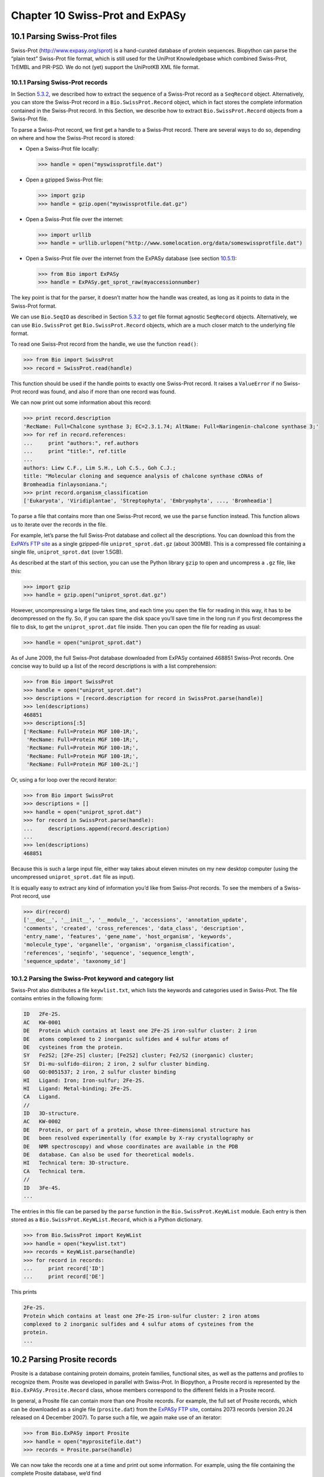 ﻿Chapter 10  Swiss-Prot and ExPASy
=================================

10.1  Parsing Swiss-Prot files
------------------------------

Swiss-Prot
(`http://www.expasy.org/sprot <http://www.expasy.org/sprot>`__) is a
hand-curated database of protein sequences. Biopython can parse the
“plain text” Swiss-Prot file format, which is still used for the UniProt
Knowledgebase which combined Swiss-Prot, TrEMBL and PIR-PSD. We do not
(yet) support the UniProtKB XML file format.

10.1.1  Parsing Swiss-Prot records
~~~~~~~~~~~~~~~~~~~~~~~~~~~~~~~~~~

In Section \ `5.3.2 <#sec:SeqIO_ExPASy_and_SwissProt>`__, we described
how to extract the sequence of a Swiss-Prot record as a ``SeqRecord``
object. Alternatively, you can store the Swiss-Prot record in a
``Bio.SwissProt.Record`` object, which in fact stores the complete
information contained in the Swiss-Prot record. In this Section, we
describe how to extract ``Bio.SwissProt.Record`` objects from a
Swiss-Prot file.

To parse a Swiss-Prot record, we first get a handle to a Swiss-Prot
record. There are several ways to do so, depending on where and how the
Swiss-Prot record is stored:

-  Open a Swiss-Prot file locally:
  
   .. code:: python
      
       >>> handle = open("myswissprotfile.dat")

-  Open a gzipped Swiss-Prot file:

   .. code:: python

       >>> import gzip
       >>> handle = gzip.open("myswissprotfile.dat.gz")

-  Open a Swiss-Prot file over the internet:

   .. code:: python

       >>> import urllib
       >>> handle = urllib.urlopen("http://www.somelocation.org/data/someswissprotfile.dat")

-  Open a Swiss-Prot file over the internet from the ExPASy database
   (see section `10.5.1 <#subsec:expasy_swissprot>`__):

   .. code:: python

       >>> from Bio import ExPASy
       >>> handle = ExPASy.get_sprot_raw(myaccessionnumber)

The key point is that for the parser, it doesn’t matter how the handle
was created, as long as it points to data in the Swiss-Prot format.

We can use ``Bio.SeqIO`` as described in
Section \ `5.3.2 <#sec:SeqIO_ExPASy_and_SwissProt>`__ to get file format
agnostic ``SeqRecord`` objects. Alternatively, we can use
``Bio.SwissProt`` get ``Bio.SwissProt.Record`` objects, which are a much
closer match to the underlying file format.

To read one Swiss-Prot record from the handle, we use the function
``read()``:

.. code:: python

    >>> from Bio import SwissProt
    >>> record = SwissProt.read(handle)

This function should be used if the handle points to exactly one
Swiss-Prot record. It raises a ``ValueError`` if no Swiss-Prot record
was found, and also if more than one record was found.

We can now print out some information about this record:

.. code:: python

    >>> print record.description
    'RecName: Full=Chalcone synthase 3; EC=2.3.1.74; AltName: Full=Naringenin-chalcone synthase 3;'
    >>> for ref in record.references:
    ...     print "authors:", ref.authors
    ...     print "title:", ref.title
    ...
    authors: Liew C.F., Lim S.H., Loh C.S., Goh C.J.;
    title: "Molecular cloning and sequence analysis of chalcone synthase cDNAs of
    Bromheadia finlaysoniana.";
    >>> print record.organism_classification
    ['Eukaryota', 'Viridiplantae', 'Streptophyta', 'Embryophyta', ..., 'Bromheadia']

To parse a file that contains more than one Swiss-Prot record, we use
the ``parse`` function instead. This function allows us to iterate over
the records in the file.

For example, let’s parse the full Swiss-Prot database and collect all
the descriptions. You can download this from the `ExPAYs FTP
site <ftp://ftp.expasy.org/databases/uniprot/current_release/knowledgebase/complete/uniprot_sprot.dat.gz>`__
as a single gzipped-file ``uniprot_sprot.dat.gz`` (about 300MB). This is
a compressed file containing a single file, ``uniprot_sprot.dat`` (over
1.5GB).

As described at the start of this section, you can use the Python
library ``gzip`` to open and uncompress a ``.gz`` file, like this:

.. code:: python

    >>> import gzip
    >>> handle = gzip.open("uniprot_sprot.dat.gz")

However, uncompressing a large file takes time, and each time you open
the file for reading in this way, it has to be decompressed on the fly.
So, if you can spare the disk space you’ll save time in the long run if
you first decompress the file to disk, to get the ``uniprot_sprot.dat``
file inside. Then you can open the file for reading as usual:

.. code:: python

    >>> handle = open("uniprot_sprot.dat")

As of June 2009, the full Swiss-Prot database downloaded from ExPASy
contained 468851 Swiss-Prot records. One concise way to build up a list
of the record descriptions is with a list comprehension:

.. code:: python

    >>> from Bio import SwissProt
    >>> handle = open("uniprot_sprot.dat")
    >>> descriptions = [record.description for record in SwissProt.parse(handle)]
    >>> len(descriptions)
    468851
    >>> descriptions[:5]
    ['RecName: Full=Protein MGF 100-1R;',
     'RecName: Full=Protein MGF 100-1R;',
     'RecName: Full=Protein MGF 100-1R;',
     'RecName: Full=Protein MGF 100-1R;',
     'RecName: Full=Protein MGF 100-2L;']

Or, using a for loop over the record iterator:

.. code:: python

    >>> from Bio import SwissProt
    >>> descriptions = []
    >>> handle = open("uniprot_sprot.dat")
    >>> for record in SwissProt.parse(handle):
    ...     descriptions.append(record.description)
    ...
    >>> len(descriptions)
    468851

Because this is such a large input file, either way takes about eleven
minutes on my new desktop computer (using the uncompressed
``uniprot_sprot.dat`` file as input).

It is equally easy to extract any kind of information you’d like from
Swiss-Prot records. To see the members of a Swiss-Prot record, use

.. code:: python

    >>> dir(record)
    ['__doc__', '__init__', '__module__', 'accessions', 'annotation_update',
    'comments', 'created', 'cross_references', 'data_class', 'description',
    'entry_name', 'features', 'gene_name', 'host_organism', 'keywords',
    'molecule_type', 'organelle', 'organism', 'organism_classification',
    'references', 'seqinfo', 'sequence', 'sequence_length',
    'sequence_update', 'taxonomy_id']

10.1.2  Parsing the Swiss-Prot keyword and category list
~~~~~~~~~~~~~~~~~~~~~~~~~~~~~~~~~~~~~~~~~~~~~~~~~~~~~~~~

Swiss-Prot also distributes a file ``keywlist.txt``, which lists the
keywords and categories used in Swiss-Prot. The file contains entries in
the following form:

.. code:: python

    ID   2Fe-2S.
    AC   KW-0001
    DE   Protein which contains at least one 2Fe-2S iron-sulfur cluster: 2 iron
    DE   atoms complexed to 2 inorganic sulfides and 4 sulfur atoms of
    DE   cysteines from the protein.
    SY   Fe2S2; [2Fe-2S] cluster; [Fe2S2] cluster; Fe2/S2 (inorganic) cluster;
    SY   Di-mu-sulfido-diiron; 2 iron, 2 sulfur cluster binding.
    GO   GO:0051537; 2 iron, 2 sulfur cluster binding
    HI   Ligand: Iron; Iron-sulfur; 2Fe-2S.
    HI   Ligand: Metal-binding; 2Fe-2S.
    CA   Ligand.
    //
    ID   3D-structure.
    AC   KW-0002
    DE   Protein, or part of a protein, whose three-dimensional structure has
    DE   been resolved experimentally (for example by X-ray crystallography or
    DE   NMR spectroscopy) and whose coordinates are available in the PDB
    DE   database. Can also be used for theoretical models.
    HI   Technical term: 3D-structure.
    CA   Technical term.
    //
    ID   3Fe-4S.
    ...

The entries in this file can be parsed by the ``parse`` function in the
``Bio.SwissProt.KeyWList`` module. Each entry is then stored as a
``Bio.SwissProt.KeyWList.Record``, which is a Python dictionary.

.. code:: python

    >>> from Bio.SwissProt import KeyWList
    >>> handle = open("keywlist.txt")
    >>> records = KeyWList.parse(handle)
    >>> for record in records:
    ...     print record['ID']
    ...     print record['DE']

This prints

.. code:: python

    2Fe-2S.
    Protein which contains at least one 2Fe-2S iron-sulfur cluster: 2 iron atoms
    complexed to 2 inorganic sulfides and 4 sulfur atoms of cysteines from the
    protein.
    ...

10.2  Parsing Prosite records
-----------------------------

Prosite is a database containing protein domains, protein families,
functional sites, as well as the patterns and profiles to recognize
them. Prosite was developed in parallel with Swiss-Prot. In Biopython, a
Prosite record is represented by the ``Bio.ExPASy.Prosite.Record``
class, whose members correspond to the different fields in a Prosite
record.

In general, a Prosite file can contain more than one Prosite records.
For example, the full set of Prosite records, which can be downloaded as
a single file (``prosite.dat``) from the `ExPASy FTP
site <ftp://ftp.expasy.org/databases/prosite/prosite.dat>`__, contains
2073 records (version 20.24 released on 4 December 2007). To parse such
a file, we again make use of an iterator:

.. code:: python

    >>> from Bio.ExPASy import Prosite
    >>> handle = open("myprositefile.dat")
    >>> records = Prosite.parse(handle)

We can now take the records one at a time and print out some
information. For example, using the file containing the complete Prosite
database, we’d find

.. code:: python

    >>> from Bio.ExPASy import Prosite
    >>> handle = open("prosite.dat")
    >>> records = Prosite.parse(handle)
    >>> record = records.next()
    >>> record.accession
    'PS00001'
    >>> record.name
    'ASN_GLYCOSYLATION'
    >>> record.pdoc
    'PDOC00001'
    >>> record = records.next()
    >>> record.accession
    'PS00004'
    >>> record.name
    'CAMP_PHOSPHO_SITE'
    >>> record.pdoc
    'PDOC00004'
    >>> record = records.next()
    >>> record.accession
    'PS00005'
    >>> record.name
    'PKC_PHOSPHO_SITE'
    >>> record.pdoc
    'PDOC00005'

and so on. If you’re interested in how many Prosite records there are,
you could use

.. code:: python

    >>> from Bio.ExPASy import Prosite
    >>> handle = open("prosite.dat")
    >>> records = Prosite.parse(handle)
    >>> n = 0
    >>> for record in records: n+=1
    ...
    >>> print n
    2073

To read exactly one Prosite from the handle, you can use the ``read``
function:

.. code:: python

    >>> from Bio.ExPASy import Prosite
    >>> handle = open("mysingleprositerecord.dat")
    >>> record = Prosite.read(handle)

This function raises a ValueError if no Prosite record is found, and
also if more than one Prosite record is found.

10.3  Parsing Prosite documentation records
-------------------------------------------

In the Prosite example above, the ``record.pdoc`` accession numbers
``'PDOC00001'``, ``'PDOC00004'``, ``'PDOC00005'`` and so on refer to
Prosite documentation. The Prosite documentation records are available
from ExPASy as individual files, and as one file (``prosite.doc``)
containing all Prosite documentation records.

We use the parser in ``Bio.ExPASy.Prodoc`` to parse Prosite
documentation records. For example, to create a list of all accession
numbers of Prosite documentation record, you can use

.. code:: python

    >>> from Bio.ExPASy import Prodoc
    >>> handle = open("prosite.doc")
    >>> records = Prodoc.parse(handle)
    >>> accessions = [record.accession for record in records]

Again a ``read()`` function is provided to read exactly one Prosite
documentation record from the handle.

10.4  Parsing Enzyme records
----------------------------

ExPASy’s Enzyme database is a repository of information on enzyme
nomenclature. A typical Enzyme record looks as follows:

.. code:: python

    ID   3.1.1.34
    DE   Lipoprotein lipase.
    AN   Clearing factor lipase.
    AN   Diacylglycerol lipase.
    AN   Diglyceride lipase.
    CA   Triacylglycerol + H(2)O = diacylglycerol + a carboxylate.
    CC   -!- Hydrolyzes triacylglycerols in chylomicrons and very low-density
    CC       lipoproteins (VLDL).
    CC   -!- Also hydrolyzes diacylglycerol.
    PR   PROSITE; PDOC00110;
    DR   P11151, LIPL_BOVIN ;  P11153, LIPL_CAVPO ;  P11602, LIPL_CHICK ;
    DR   P55031, LIPL_FELCA ;  P06858, LIPL_HUMAN ;  P11152, LIPL_MOUSE ;
    DR   O46647, LIPL_MUSVI ;  P49060, LIPL_PAPAN ;  P49923, LIPL_PIG   ;
    DR   Q06000, LIPL_RAT   ;  Q29524, LIPL_SHEEP ;
    //

In this example, the first line shows the EC (Enzyme Commission) number
of lipoprotein lipase (second line). Alternative names of lipoprotein
lipase are "clearing factor lipase", "diacylglycerol lipase", and
"diglyceride lipase" (lines 3 through 5). The line starting with "CA"
shows the catalytic activity of this enzyme. Comment lines start with
"CC". The "PR" line shows references to the Prosite Documentation
records, and the "DR" lines show references to Swiss-Prot records. Not
of these entries are necessarily present in an Enzyme record.

In Biopython, an Enzyme record is represented by the
``Bio.ExPASy.Enzyme.Record`` class. This record derives from a Python
dictionary and has keys corresponding to the two-letter codes used in
Enzyme files. To read an Enzyme file containing one Enzyme record, use
the ``read`` function in ``Bio.ExPASy.Enzyme``:

.. code:: python

    >>> from Bio.ExPASy import Enzyme
    >>> handle = open("lipoprotein.txt")
    >>> record = Enzyme.read(handle)
    >>> record["ID"]
    '3.1.1.34'
    >>> record["DE"]
    'Lipoprotein lipase.'
    >>> record["AN"]
    ['Clearing factor lipase.', 'Diacylglycerol lipase.', 'Diglyceride lipase.']
    >>> record["CA"]
    'Triacylglycerol + H(2)O = diacylglycerol + a carboxylate.'
    >>> record["PR"]
    ['PDOC00110']

.. code:: python

    >>> record["CC"]
    ['Hydrolyzes triacylglycerols in chylomicrons and very low-density lipoproteins
    (VLDL).', 'Also hydrolyzes diacylglycerol.']
    >>> record["DR"]
    [['P11151', 'LIPL_BOVIN'], ['P11153', 'LIPL_CAVPO'], ['P11602', 'LIPL_CHICK'],
    ['P55031', 'LIPL_FELCA'], ['P06858', 'LIPL_HUMAN'], ['P11152', 'LIPL_MOUSE'],
    ['O46647', 'LIPL_MUSVI'], ['P49060', 'LIPL_PAPAN'], ['P49923', 'LIPL_PIG'],
    ['Q06000', 'LIPL_RAT'], ['Q29524', 'LIPL_SHEEP']]

The ``read`` function raises a ValueError if no Enzyme record is found,
and also if more than one Enzyme record is found.

The full set of Enzyme records can be downloaded as a single file
(``enzyme.dat``) from the `ExPASy FTP
site <ftp://ftp.expasy.org/databases/enzyme/enzyme.dat>`__, containing
4877 records (release of 3 March 2009). To parse such a file containing
multiple Enzyme records, use the ``parse`` function in
``Bio.ExPASy.Enzyme`` to obtain an iterator:

.. code:: python

    >>> from Bio.ExPASy import Enzyme
    >>> handle = open("enzyme.dat")
    >>> records = Enzyme.parse(handle)

We can now iterate over the records one at a time. For example, we can
make a list of all EC numbers for which an Enzyme record is available:

.. code:: python

    >>> ecnumbers = [record["ID"] for record in records]

10.5  Accessing the ExPASy server
---------------------------------

Swiss-Prot, Prosite, and Prosite documentation records can be downloaded
from the ExPASy web server at
`http://www.expasy.org <http://www.expasy.org>`__. Six kinds of
queries are available from ExPASy:

**get\_prodoc\_entry**
    To download a Prosite documentation record in HTML format
**get\_prosite\_entry**
    To download a Prosite record in HTML format
**get\_prosite\_raw**
    To download a Prosite or Prosite documentation record in raw format
**get\_sprot\_raw**
    To download a Swiss-Prot record in raw format
**sprot\_search\_ful**
    To search for a Swiss-Prot record
**sprot\_search\_de**
    To search for a Swiss-Prot record

To access this web server from a Python script, we use the
``Bio.ExPASy`` module.

10.5.1  Retrieving a Swiss-Prot record
~~~~~~~~~~~~~~~~~~~~~~~~~~~~~~~~~~~~~~

Let’s say we are looking at chalcone synthases for Orchids (see
section \ `2.3 <#sec:orchids>`__ for some justification for looking for
interesting things about orchids). Chalcone synthase is involved in
flavanoid biosynthesis in plants, and flavanoids make lots of cool
things like pigment colors and UV protectants.

If you do a search on Swiss-Prot, you can find three orchid proteins for
Chalcone Synthase, id numbers O23729, O23730, O23731. Now, let’s write a
script which grabs these, and parses out some interesting information.

First, we grab the records, using the ``get_sprot_raw()`` function of
``Bio.ExPASy``. This function is very nice since you can feed it an id
and get back a handle to a raw text record (no html to mess with!). We
can the use ``Bio.SwissProt.read`` to pull out the Swiss-Prot record, or
``Bio.SeqIO.read`` to get a SeqRecord. The following code accomplishes
what I just wrote:

.. code:: python

    >>> from Bio import ExPASy
    >>> from Bio import SwissProt

    >>> accessions = ["O23729", "O23730", "O23731"]
    >>> records = []

    >>> for accession in accessions:
    ...     handle = ExPASy.get_sprot_raw(accession)
    ...     record = SwissProt.read(handle)
    ...     records.append(record)

If the accession number you provided to ``ExPASy.get_sprot_raw`` does
not exist, then ``SwissProt.read(handle)`` will raise a ``ValueError``.
You can catch ``ValueException`` exceptions to detect invalid accession
numbers:

.. code:: python

    >>> for accession in accessions:
    ...     handle = ExPASy.get_sprot_raw(accession)
    ...     try:
    ...         record = SwissProt.read(handle)
    ...     except ValueException:
    ...         print "WARNING: Accession %s not found" % accession
    ...     records.append(record)

10.5.2  Searching Swiss-Prot
~~~~~~~~~~~~~~~~~~~~~~~~~~~~

Now, you may remark that I knew the records’ accession numbers
beforehand. Indeed, ``get_sprot_raw()`` needs either the entry name or
an accession number. When you don’t have them handy, you can use one of
the ``sprot_search_de()`` or ``sprot_search_ful()`` functions.

``sprot_search_de()`` searches in the ID, DE, GN, OS and OG lines;
``sprot_search_ful()`` searches in (nearly) all the fields. They are
detailed on
`http://www.expasy.org/cgi-bin/sprot-search-de <http://www.expasy.org/cgi-bin/sprot-search-de>`__
and
`http://www.expasy.org/cgi-bin/sprot-search-ful <http://www.expasy.org/cgi-bin/sprot-search-ful>`__
respectively. Note that they don’t search in TrEMBL by default (argument
``trembl``). Note also that they return html pages; however, accession
numbers are quite easily extractable:

.. code:: python

    >>> from Bio import ExPASy
    >>> import re

    >>> handle = ExPASy.sprot_search_de("Orchid Chalcone Synthase")
    >>> # or:
    >>> # handle = ExPASy.sprot_search_ful("Orchid and {Chalcone Synthase}")
    >>> html_results = handle.read()
    >>> if "Number of sequences found" in html_results:
    ...     ids = re.findall(r'HREF="/uniprot/(\w+)"', html_results)
    ... else:
    ...     ids = re.findall(r'href="/cgi-bin/niceprot\.pl\?(\w+)"', html_results)

10.5.3  Retrieving Prosite and Prosite documentation records
~~~~~~~~~~~~~~~~~~~~~~~~~~~~~~~~~~~~~~~~~~~~~~~~~~~~~~~~~~~~

Prosite and Prosite documentation records can be retrieved either in
HTML format, or in raw format. To parse Prosite and Prosite
documentation records with Biopython, you should retrieve the records in
raw format. For other purposes, however, you may be interested in these
records in HTML format.

To retrieve a Prosite or Prosite documentation record in raw format, use
``get_prosite_raw()``. For example, to download a Prosite record and
print it out in raw text format, use

.. code:: python

    >>> from Bio import ExPASy
    >>> handle = ExPASy.get_prosite_raw('PS00001')
    >>> text = handle.read()
    >>> print text

To retrieve a Prosite record and parse it into a ``Bio.Prosite.Record``
object, use

.. code:: python

    >>> from Bio import ExPASy
    >>> from Bio import Prosite
    >>> handle = ExPASy.get_prosite_raw('PS00001')
    >>> record = Prosite.read(handle)

The same function can be used to retrieve a Prosite documentation record
and parse it into a ``Bio.ExPASy.Prodoc.Record`` object:

.. code:: python

    >>> from Bio import ExPASy
    >>> from Bio.ExPASy import Prodoc
    >>> handle = ExPASy.get_prosite_raw('PDOC00001')
    >>> record = Prodoc.read(handle)

For non-existing accession numbers, ``ExPASy.get_prosite_raw`` returns a
handle to an emptry string. When faced with an empty string,
``Prosite.read`` and ``Prodoc.read`` will raise a ValueError. You can
catch these exceptions to detect invalid accession numbers.

The functions ``get_prosite_entry()`` and ``get_prodoc_entry()`` are
used to download Prosite and Prosite documentation records in HTML
format. To create a web page showing one Prosite record, you can use

.. code:: python

    >>> from Bio import ExPASy
    >>> handle = ExPASy.get_prosite_entry('PS00001')
    >>> html = handle.read()
    >>> output = open("myprositerecord.html", "w")
    >>> output.write(html)
    >>> output.close()

and similarly for a Prosite documentation record:

.. code:: python

    >>> from Bio import ExPASy
    >>> handle = ExPASy.get_prodoc_entry('PDOC00001')
    >>> html = handle.read()
    >>> output = open("myprodocrecord.html", "w")
    >>> output.write(html)
    >>> output.close()

For these functions, an invalid accession number returns an error
message in HTML format.

10.6  Scanning the Prosite database
-----------------------------------

`ScanProsite <http://www.expasy.org/tools/scanprosite/>`__ allows you to
scan protein sequences online against the Prosite database by providing
a UniProt or PDB sequence identifier or the sequence itself. For more
information about ScanProsite, please see the `ScanProsite
documentation <http://www.expasy.org/tools/scanprosite/scanprosite-doc.html>`__
as well as the `documentation for programmatic access of
ScanProsite <http://www.expasy.org/tools/scanprosite/ScanPrositeREST.html>`__.

You can use Biopython’s ``Bio.ExPASy.ScanProsite`` module to scan the
Prosite database from Python. This module both helps you to access
ScanProsite programmatically, and to parse the results returned by
ScanProsite. To scan for Prosite patterns in the following protein
sequence:

.. code:: python

    MEHKEVVLLLLLFLKSGQGEPLDDYVNTQGASLFSVTKKQLGAGSIEECAAKCEEDEEFT
    CRAFQYHSKEQQCVIMAENRKSSIIIRMRDVVLFEKKVYLSECKTGNGKNYRGTMSKTKN

you can use the following code:

.. code:: python

    >>> sequence = "MEHKEVVLLLLLFLKSGQGEPLDDYVNTQGASLFSVTKKQLGAGSIEECAAKCEEDEEFT
    CRAFQYHSKEQQCVIMAENRKSSIIIRMRDVVLFEKKVYLSECKTGNGKNYRGTMSKTKN"
    >>> from Bio.ExPASy import ScanProsite
    >>> handle = ScanProsite.scan(seq=sequence)

By executing ``handle.read()``, you can obtain the search results in raw
XML format. Instead, let’s use ``Bio.ExPASy.ScanProsite.read`` to parse
the raw XML into a Python object:

.. code:: python

    >>> result = ScanProsite.read(handle)
    >>> type(result)
    <class 'Bio.ExPASy.ScanProsite.Record'>

A ``Bio.ExPASy.ScanProsite.Record`` object is derived from a list, with
each element in the list storing one ScanProsite hit. This object also
stores the number of hits, as well as the number of search sequences, as
returned by ScanProsite. This ScanProsite search resulted in six hits:

.. code:: python

    >>> result.n_seq
    1
    >>> result.n_match
    6
    >>> len(result)
    6
    >>> result[0]
    {'signature_ac': u'PS50948', 'level': u'0', 'stop': 98, 'sequence_ac': u'USERSEQ1', 'start': 16, 'score': u'8.873'}
    >>> result[1]
    {'start': 37, 'stop': 39, 'sequence_ac': u'USERSEQ1', 'signature_ac': u'PS00005'}
    >>> result[2]
    {'start': 45, 'stop': 48, 'sequence_ac': u'USERSEQ1', 'signature_ac': u'PS00006'}
    >>> result[3]
    {'start': 60, 'stop': 62, 'sequence_ac': u'USERSEQ1', 'signature_ac': u'PS00005'}
    >>> result[4]
    {'start': 80, 'stop': 83, 'sequence_ac': u'USERSEQ1', 'signature_ac': u'PS00004'}
    >>> result[5]
    {'start': 106, 'stop': 111, 'sequence_ac': u'USERSEQ1', 'signature_ac': u'PS00008'}

Other ScanProsite parameters can be passed as keyword arguments; see the
`documentation for programmatic access of
ScanProsite <http://www.expasy.org/tools/scanprosite/ScanPrositeREST.html>`__
for more information. As an example, passing ``lowscore=1`` to include
matches with low level scores lets use find one additional hit:

.. code:: python

    >>> handle = ScanProsite.scan(seq=sequence, lowscore=1)
    >>> result = ScanProsite.read(handle)
    >>> result.n_match
    7


